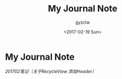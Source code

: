 #+TITLE: My Journal Note
#+AUTHOR: gyzclw
#+DATE: <2017-02-19 Sun>
#+TAGS:  android
#+LAYOUT: post
#+CATEGORIES: android
* My Journal Note
    [[file+emacs:./journal_2017_02.org][201702笔记（关于RecycleView 添加Header）]]
